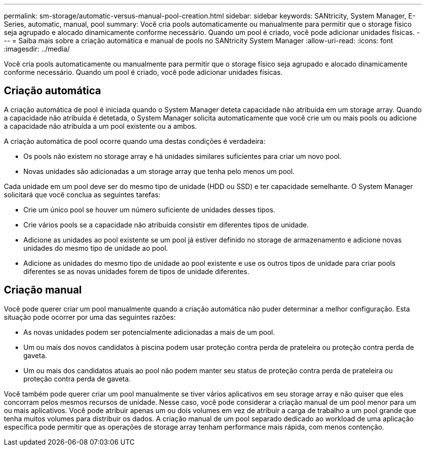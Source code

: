 ---
permalink: sm-storage/automatic-versus-manual-pool-creation.html 
sidebar: sidebar 
keywords: SANtricity, System Manager, E-Series, automatic, manual, pool 
summary: Você cria pools automaticamente ou manualmente para permitir que o storage físico seja agrupado e alocado dinamicamente conforme necessário. Quando um pool é criado, você pode adicionar unidades físicas. 
---
= Saiba mais sobre a criação automática e manual de pools no SANtricity System Manager
:allow-uri-read: 
:icons: font
:imagesdir: ../media/


[role="lead"]
Você cria pools automaticamente ou manualmente para permitir que o storage físico seja agrupado e alocado dinamicamente conforme necessário. Quando um pool é criado, você pode adicionar unidades físicas.



== Criação automática

A criação automática de pool é iniciada quando o System Manager deteta capacidade não atribuída em um storage array. Quando a capacidade não atribuída é detetada, o System Manager solicita automaticamente que você crie um ou mais pools ou adicione a capacidade não atribuída a um pool existente ou a ambos.

A criação automática de pool ocorre quando uma destas condições é verdadeira:

* Os pools não existem no storage array e há unidades similares suficientes para criar um novo pool.
* Novas unidades são adicionadas a um storage array que tenha pelo menos um pool.


Cada unidade em um pool deve ser do mesmo tipo de unidade (HDD ou SSD) e ter capacidade semelhante. O System Manager solicitará que você conclua as seguintes tarefas:

* Crie um único pool se houver um número suficiente de unidades desses tipos.
* Crie vários pools se a capacidade não atribuída consistir em diferentes tipos de unidade.
* Adicione as unidades ao pool existente se um pool já estiver definido no storage de armazenamento e adicione novas unidades do mesmo tipo de unidade ao pool.
* Adicione as unidades do mesmo tipo de unidade ao pool existente e use os outros tipos de unidade para criar pools diferentes se as novas unidades forem de tipos de unidade diferentes.




== Criação manual

Você pode querer criar um pool manualmente quando a criação automática não puder determinar a melhor configuração. Esta situação pode ocorrer por uma das seguintes razões:

* As novas unidades podem ser potencialmente adicionadas a mais de um pool.
* Um ou mais dos novos candidatos à piscina podem usar proteção contra perda de prateleira ou proteção contra perda de gaveta.
* Um ou mais dos candidatos atuais ao pool não podem manter seu status de proteção contra perda de prateleira ou proteção contra perda de gaveta.


Você também pode querer criar um pool manualmente se tiver vários aplicativos em seu storage array e não quiser que eles concorram pelos mesmos recursos de unidade. Nesse caso, você pode considerar a criação manual de um pool menor para um ou mais aplicativos. Você pode atribuir apenas um ou dois volumes em vez de atribuir a carga de trabalho a um pool grande que tenha muitos volumes para distribuir os dados. A criação manual de um pool separado dedicado ao workload de uma aplicação específica pode permitir que as operações de storage array tenham performance mais rápida, com menos contenção.
